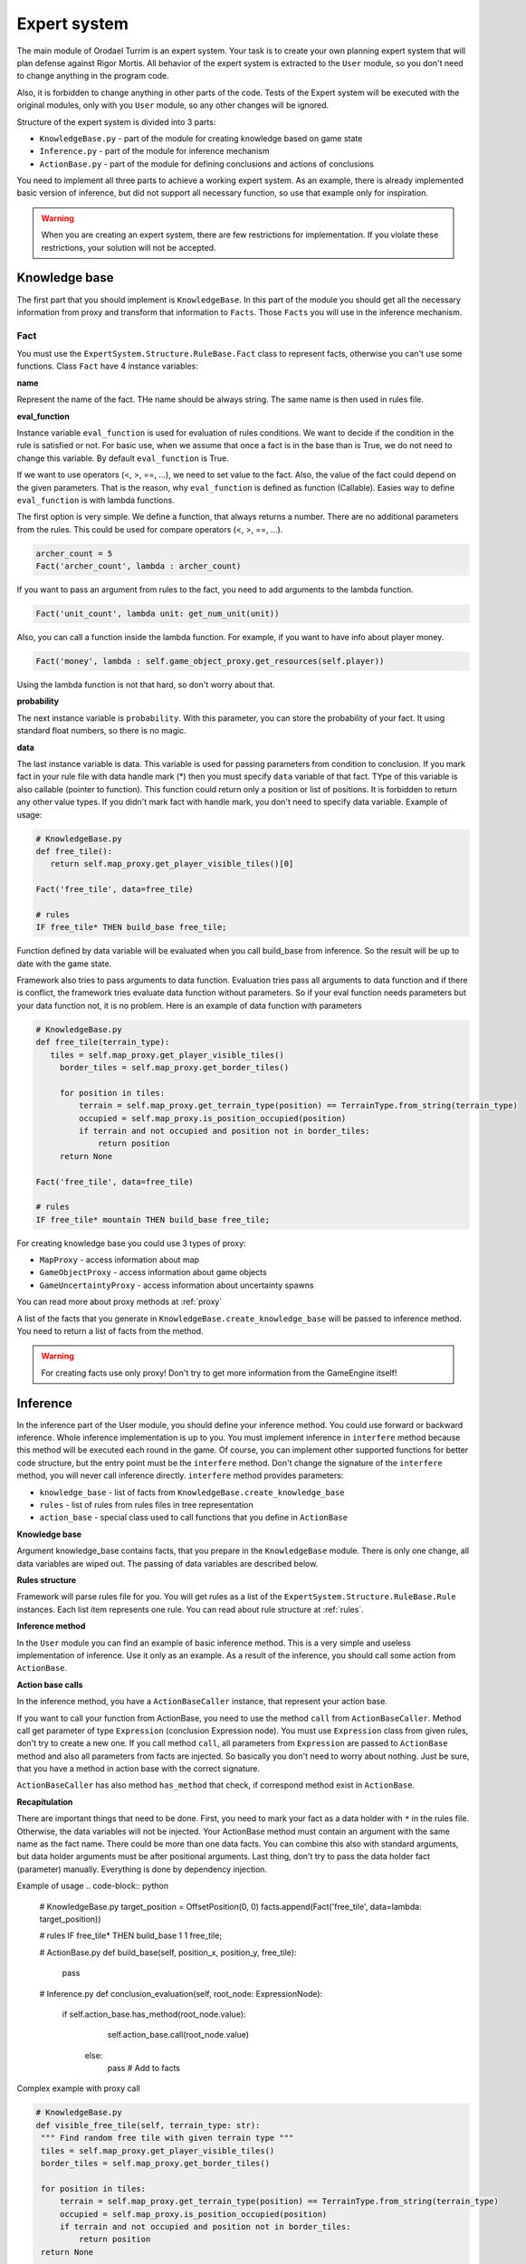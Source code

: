 Expert system
===================

The main module of Orodael Turrim is an expert system. Your task is to create your own planning expert system that will
plan defense against Rigor Mortis.  All behavior of the expert system is extracted to the ``User`` module, so you don't
need to change anything in the program code.

Also, it is forbidden to change anything in other parts of the code. Tests of the Expert system will be executed
with the original modules, only with you ``User`` module, so any other changes will be ignored.

Structure of the expert system is divided into 3 parts:

* ``KnowledgeBase.py`` - part of the module for creating knowledge based on game state
* ``Inference.py`` - part of the module for inference mechanism
* ``ActionBase.py`` - part of the module for defining conclusions and actions of conclusions

You need to implement all three parts to achieve a working expert system. As an example, there is already implemented
basic version of inference, but did not support all necessary function, so use that example only for
inspiration.

.. warning::

   When you are creating an expert system, there are few restrictions for implementation. If you violate these
   restrictions, your solution will not be accepted.



Knowledge base
-----------------

The first part that you should implement is ``KnowledgeBase``. In this part of the module you should get all the necessary
information from proxy and transform that information to ``Facts``. Those ``Facts`` you will use in the inference mechanism.

Fact
******

You must use the ``ExpertSystem.Structure.RuleBase.Fact`` class to represent facts, otherwise you can't use some functions.
Class ``Fact`` have 4 instance variables:

**name**

Represent the name of the fact. THe name should be always string. The same name is then used in rules file.

**eval_function**

Instance variable ``eval_function`` is used for evaluation of rules conditions. We want to decide
if the condition in the rule is satisfied or not. For basic use, when we assume that once a fact is
in the base than is True, we do not need to change this variable. By default ``eval_function`` is
True.

If we want to use operators (<, >, ==, ...), we need to set value to the fact. Also, the value of the
fact could depend on the given parameters. That is the reason, why ``eval_function`` is defined as
function (Callable). Easies way to define ``eval_function`` is with lambda functions.

The first option is very simple. We define a function, that always returns a number. There are no
additional parameters from the rules. This could be used for compare operators (<, >, ==, ...).

.. code-block:: python

   archer_count = 5
   Fact('archer_count', lambda : archer_count)


If you want to pass an argument from rules to the fact, you need to add arguments to the lambda function.

.. code-block:: python

   Fact('unit_count', lambda unit: get_num_unit(unit))


Also, you can call a function inside the lambda function. For example, if you want to have info about player money.

.. code-block:: python

   Fact('money', lambda : self.game_object_proxy.get_resources(self.player))


Using the lambda function is not that hard, so don't worry about that.

**probability**

The next instance variable is ``probability``. With this parameter, you can store the probability of your fact.
It using standard float numbers, so there is no magic.

**data**

The last instance variable is data. This variable is used for passing parameters from condition to conclusion.
If you mark fact in your rule file with data handle mark (*) then you must specify ``data`` variable of that fact.
TYpe of this variable is also callable (pointer to function). This function could return only a position or
list of positions. It is forbidden to return any other value types. If you didn't mark fact with handle mark,
you don't need to specify data variable. Example of usage:


.. code-block:: python

   # KnowledgeBase.py
   def free_tile():
      return self.map_proxy.get_player_visible_tiles()[0]

   Fact('free_tile', data=free_tile)

   # rules
   IF free_tile* THEN build_base free_tile;


Function defined by data variable will be evaluated when you call build_base from inference. So the result will be
up to date with the game state.

Framework also tries to pass arguments to data function. Evaluation tries pass all arguments to data function and if
there is conflict, the framework tries evaluate data function without parameters. So if your eval function needs
parameters but your data function not, it is no problem. Here is an example of data function with parameters


.. code-block:: python

   # KnowledgeBase.py
   def free_tile(terrain_type):
      tiles = self.map_proxy.get_player_visible_tiles()
        border_tiles = self.map_proxy.get_border_tiles()

        for position in tiles:
            terrain = self.map_proxy.get_terrain_type(position) == TerrainType.from_string(terrain_type)
            occupied = self.map_proxy.is_position_occupied(position)
            if terrain and not occupied and position not in border_tiles:
                return position
        return None

   Fact('free_tile', data=free_tile)

   # rules
   IF free_tile* mountain THEN build_base free_tile;





For creating knowledge base you could use 3 types of proxy:

* ``MapProxy`` - access information about map
* ``GameObjectProxy`` - access information about game objects
* ``GameUncertaintyProxy`` - access information about uncertainty spawns

You can read more about proxy methods at :ref:`proxy`

A list of the facts that you generate in ``KnowledgeBase.create_knowledge_base`` will be passed to inference method.
You need to return a list of facts from the method.

.. warning::

    For creating facts use only proxy! Don't try to get more information from the GameEngine itself!

Inference
--------------

In the inference part of the User module, you should define your inference method. You could use forward or backward
inference. Whole inference implementation is up to you. You must implement inference in ``interfere`` method
because this method will be executed each round in the game. Of course, you can implement other supported
functions for better code structure, but the entry point must be the ``interfere`` method. Don't change the signature
of the ``interfere`` method, you will never call inference directly. ``interfere`` method provides parameters:

* ``knowledge_base`` - list of facts from ``KnowledgeBase.create_knowledge_base``
* ``rules`` - list of rules from rules files in tree representation
* ``action_base`` - special class used to call functions that you define in ``ActionBase``

**Knowledge base**

Argument knowledge_base contains facts, that you prepare in the ``KnowledgeBase`` module. There is only one change,
all data variables are wiped out. The passing of data variables are described below.

**Rules structure**

Framework will parse rules file for you. You will get rules as a list of the ``ExpertSystem.Structure.RuleBase.Rule``
instances. Each list item represents one rule. You can read about rule structure at :ref:`rules`.

**Inference method**

In the ``User`` module you can find an example of basic inference method. This is a very simple and useless implementation of
inference. Use it only as an example. As a result of the inference, you should call some action from ``ActionBase``.

**Action base calls**

In the inference method, you have a ``ActionBaseCaller`` instance, that represent your action base.

If you want to call your function from ActionBase, you need to use the method ``call`` from ``ActionBaseCaller``.
Method call get parameter of type ``Expression`` (conclusion Expression node). You must use ``Expression`` class
from given rules, don't try to create a new one. If you call method ``call``, all parameters from ``Expression`` are
passed to ``ActionBase`` method and also all parameters from facts are injected. So basically you don't need
to worry about nothing. Just be sure, that you have a method in action base with the correct signature.

``ActionBaseCaller`` has also method ``has_method`` that check, if correspond method exist in ``ActionBase``.


**Recapitulation**

There are important things that need to be done. First, you need to mark your fact as a data holder with ``*`` in the rules file.
Otherwise, the data variables will not be injected. Your ActionBase method must contain an argument with the same name as the
fact name. There could be more than one data facts. You can combine this also with standard arguments, but data holder
arguments must be after positional arguments. Last thing, don't try to pass the data holder fact (parameter) manually.
Everything is done by dependency injection.

Example of usage
.. code-block:: python

   # KnowledgeBase.py
   target_position = OffsetPosition(0, 0)
   facts.append(Fact('free_tile', data=lambda: target_position))

   # rules
   IF free_tile* THEN build_base 1 1 free_tile;

   # ActionBase.py
   def build_base(self, position_x, position_y, free_tile):
      pass

   # Inference.py
   def conclusion_evaluation(self, root_node: ExpressionNode):
       if self.action_base.has_method(root_node.value):
             self.action_base.call(root_node.value)
          else:
             pass # Add to facts


Complex example with proxy call

.. code-block:: python

   # KnowledgeBase.py
   def visible_free_tile(self, terrain_type: str):
    """ Find random free tile with given terrain type """
    tiles = self.map_proxy.get_player_visible_tiles()
    border_tiles = self.map_proxy.get_border_tiles()

    for position in tiles:
        terrain = self.map_proxy.get_terrain_type(position) == TerrainType.from_string(terrain_type)
        occupied = self.map_proxy.is_position_occupied(position)
        if terrain and not occupied and position not in border_tiles:
            return position
    return None

   facts.append(Fact('free_tile', data=visible_free_tile, eval_function=visible_free_tile))

   # rules
   IF free_tile* mountain THEN build_base awesome_text free_tile;

   # ActionBase.py
   def build_base(self, log_text, free_tile):
      pass

   # Inference.py
   def conclusion_evaluation(self, root_node: ExpressionNode):
       if self.action_base.has_method(root_node.value):
             self.action_base.call(root_node.value)
          else:
             pass # Add to facts


As you can see in the example, same function is used for data and eval_function. That because our ``visible_free_tiles``
function returns None, if there is no such position. Boolean value of None is False and boolean value of position is True.
Of course, data function and eval_function could be different functions.

Action base
--------------

In the action base, you can specify your own conclusions with your own implementation. Just write new method to
``ActionBase``. Your methods could have as many parameters as you want, but you need to provide values of the
parameters in the inference. Your methods cannot start with underline, otherwise you cannot use them in inference.
Also, if you are using data holder parameters, don't forget about arguments with **same name** as fact with data.

``ActionBase`` class provides access to ``GameControlProxy`` and instance of ``PlayerTag`` that represent your
player (you need it because of identification).


.. _rules:

Rules file
--------------

In the file ``rules`` you can specify all your rules. You must use defined language, you can read about it at
:ref:`grammar`. Those rules will be automatically parsed and transformed to tree representation. Each rule have own tree.

Each rule is represented with ``ExpertSystem.Structure.RuleBase.Rule`` class. This class have 3 properties

* ``condition`` - tree representation of condition, root ``ExpressionNode``
* ``conclusion`` - tree representation of conclusion, root ``ExpressionNode``
* ``uncertainty`` - probability of whole rule


Each condition and conclusion tree is created with ``ExpressionNode`` classes for each node in the tree.
``ExpressionNode`` provides 6 properties:

* ``left`` - instance of left child node if exists, None if node don't have left child
* ``right`` - instance of right child node if exists, None if node don't have right child
* ``operator`` - if node have left and right child, there is specified operator between them (``LogicalOperator``)
* ``value`` - if node is leaf, there is specified expression ( ``Expression`` )
* ``parent`` - instance of node parent, None if node is root
* ``parentheses`` - True if current node is in parentheses in rule, False otherwise

Leafs are ``Expression`` classes. They represent one part of the rule. ``Expression`` class provides 5 properties:

* ``name`` - name of the identifier (fact)
* ``args`` - list of arguments provided to the fact
* ``comparator`` - comparator between fact and value (``Operator``)
* ``value`` - value on the right side of comparator
* ``uncertainty`` - probability of this part of rule
* ``data_holder_mark`` - True, if fact is marked as data holder

**Example of the tree**

.. code-block:: none

   IF player_have_base AND ( enemy_attack 2 2 > 5 OR enemy_attack 3 3 > 8 ) THEN spawn_archer 2 2 AND spawn_archer 3 3 WITH 0.25;


.. figure::  _static/principles/rule_parse.png
   :target: _static/principles/rule_parse.png

.. _custom_filters:

Custom filters
------------------

In the section :ref:`filters` you can read about move and attack filter system. Now talk about how to create own custom filters.
As a defender, you can use only attack filters, because your unit cannot move. But also some smart attack filters
could be really handy in some cases.

If you want to define you own filter, you need to create new class that inherit from
``OrodaelTurrim.Structure.Filter.FilterPattern.AttackFilter``. There are some restrictions for your filters:

 * Your filter class must be in ``AttackFilter.py`` file in ``User`` module
 * Your filter must inherit only ``OrodaelTurrim.Structure.Filter.FilterPattern.AttackFilter``
 * Your filter must overload ``filter`` method with same parameters
 * ``filter`` method must return List of tiles and tiles must be subset of given ``tiles`` List
 * You can overload ``__init__`` method but first two parameters must be same as in abstract class and you must
   call __init__ from inherited class
 * You can implement as many functions as you wont in filter class

If your class meets all requirements, you will see this filter in GUI and also you can instance your filter with
``FilterFactory`` (you can instance them directly but then you need to take care of initial parameters).

In the ``AttackFilter.py`` file you have example of custom filter.